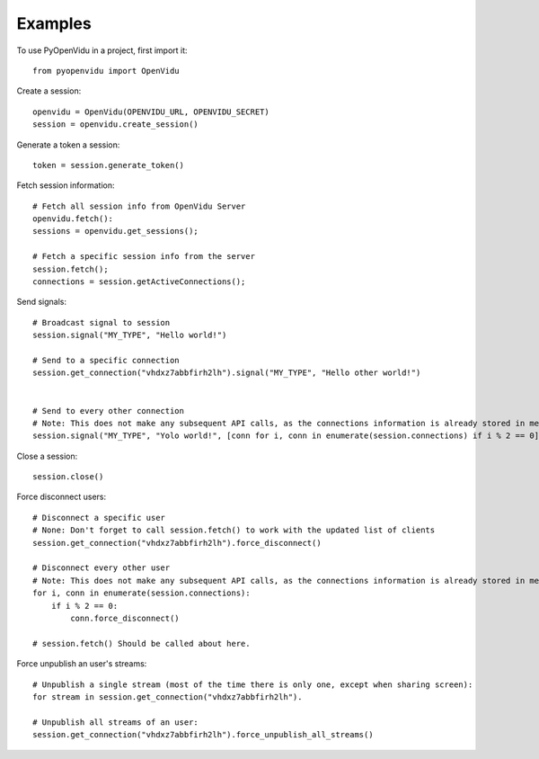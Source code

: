========
Examples
========

To use PyOpenVidu in a project, first import it::

    from pyopenvidu import OpenVidu

Create a session::

    openvidu = OpenVidu(OPENVIDU_URL, OPENVIDU_SECRET)
    session = openvidu.create_session()

Generate a token a session::

    token = session.generate_token()

Fetch session information::

    # Fetch all session info from OpenVidu Server
    openvidu.fetch():
    sessions = openvidu.get_sessions();

    # Fetch a specific session info from the server
    session.fetch();
    connections = session.getActiveConnections();


Send signals::

    # Broadcast signal to session
    session.signal("MY_TYPE", "Hello world!")

    # Send to a specific connection
    session.get_connection("vhdxz7abbfirh2lh").signal("MY_TYPE", "Hello other world!")


    # Send to every other connection
    # Note: This does not make any subsequent API calls, as the connections information is already stored in memory
    session.signal("MY_TYPE", "Yolo world!", [conn for i, conn in enumerate(session.connections) if i % 2 == 0])

Close a session::

    session.close()

Force disconnect users::

    # Disconnect a specific user
    # None: Don't forget to call session.fetch() to work with the updated list of clients
    session.get_connection("vhdxz7abbfirh2lh").force_disconnect()

    # Disconnect every other user
    # Note: This does not make any subsequent API calls, as the connections information is already stored in memory
    for i, conn in enumerate(session.connections):
        if i % 2 == 0:
            conn.force_disconnect()

    # session.fetch() Should be called about here.

Force unpublish an user's streams::

    # Unpublish a single stream (most of the time there is only one, except when sharing screen):
    for stream in session.get_connection("vhdxz7abbfirh2lh").

    # Unpublish all streams of an user:
    session.get_connection("vhdxz7abbfirh2lh").force_unpublish_all_streams()

